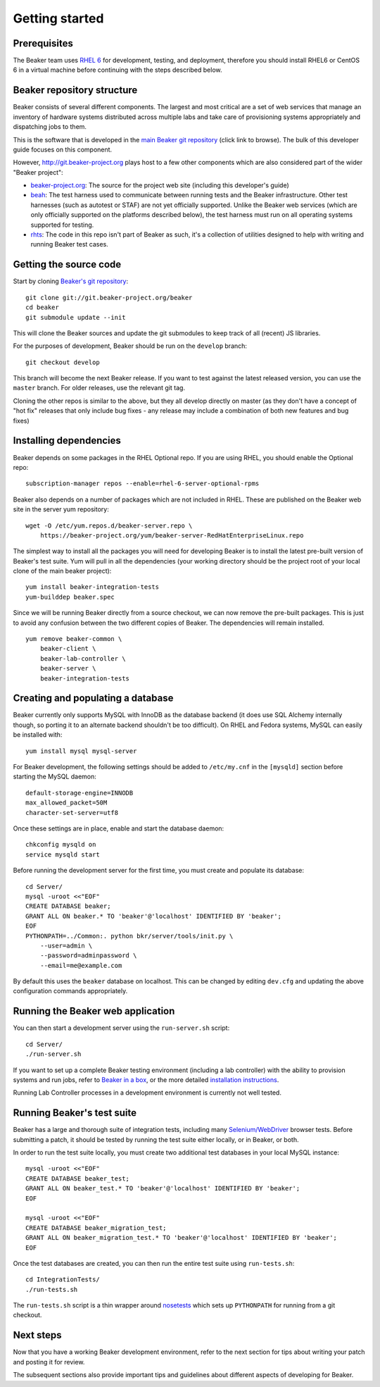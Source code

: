 Getting started
===============

.. highlight:: console

Prerequisites
-------------

The Beaker team uses `RHEL
6 <http://www.redhat.com/products/enterprise-linux/server/>`_ for
development, testing, and deployment, therefore you should install RHEL6 or
CentOS 6 in a virtual machine before continuing with the steps described below.

Beaker repository structure
---------------------------

Beaker consists of several different components. The largest and most
critical are a set of web services that manage an inventory of hardware
systems distributed across multiple labs and take care of provisioning
systems appropriately and dispatching jobs to them.

This is the software that is developed in the `main Beaker git
repository <http://git.beaker-project.org/cgit/beaker/>`_ (click link to
browse). The bulk of this developer guide focuses on this component.

However, http://git.beaker-project.org plays host to a few other
components which are also considered part of the wider "Beaker project":

-  `beaker-project.org <http://git.beaker-project.org/cgit/beaker-project.org/>`_:
   The source for the project web site (including this developer's
   guide)
-  `beah <http://git.beaker-project.org/cgit/beah/>`_: The test harness
   used to communicate between running tests and the Beaker
   infrastructure. Other test harnesses (such as autotest or STAF) are
   not yet officially supported. Unlike the Beaker web services (which
   are only officially supported on the platforms described below), the
   test harness must run on all operating systems supported for testing.
-  `rhts <http://git.beaker-project.org/cgit/rhts/>`_: The code in this
   repo isn't part of Beaker as such, it's a collection of utilities
   designed to help with writing and running Beaker test cases.

Getting the source code
-----------------------

Start by cloning `Beaker's git
repository <http://git.beaker-project.org/cgit/beaker/>`_::

    git clone git://git.beaker-project.org/beaker
    cd beaker
    git submodule update --init

This will clone the Beaker sources and update the git submodules to keep track
of all (recent) JS libraries.

For the purposes of development, Beaker should be run on the ``develop``
branch::

    git checkout develop

This branch will become the next Beaker release. If you want to test
against the latest released version, you can use the ``master`` branch.
For older releases, use the relevant git tag.

Cloning the other repos is similar to the above, but they all develop
directly on master (as they don't have a concept of "hot fix" releases
that only include bug fixes - any release may include a combination of
both new features and bug fixes)

Installing dependencies
-----------------------

Beaker depends on some packages in the RHEL Optional repo. If you are using
RHEL, you should enable the Optional repo::


    subscription-manager repos --enable=rhel-6-server-optional-rpms

Beaker also depends on a number of packages which are not included in RHEL. These
are published on the Beaker web site in the server yum repository::

    wget -O /etc/yum.repos.d/beaker-server.repo \
        https://beaker-project.org/yum/beaker-server-RedHatEnterpriseLinux.repo

The simplest way to install all the packages you will need for developing
Beaker is to install the latest pre-built version of Beaker's test suite. Yum
will pull in all the dependencies (your working directory should be the project
root of your local clone of the main beaker project)::

    yum install beaker-integration-tests
    yum-builddep beaker.spec

Since we will be running Beaker directly from a source checkout, we can now
remove the pre-built packages. This is just to avoid any confusion between the 
two different copies of Beaker. The dependencies will remain installed.

::

    yum remove beaker-common \
        beaker-client \
        beaker-lab-controller \
        beaker-server \
        beaker-integration-tests

Creating and populating a database
----------------------------------

Beaker currently only supports MySQL with InnoDB as the database backend
(it does use SQL Alchemy internally though, so porting it to an
alternate backend shouldn't be too difficult). On RHEL and Fedora
systems, MySQL can easily be installed with::

    yum install mysql mysql-server

For Beaker development, the following settings should be added to
``/etc/my.cnf`` in the ``[mysqld]`` section before starting the MySQL
daemon::

    default-storage-engine=INNODB
    max_allowed_packet=50M
    character-set-server=utf8

Once these settings are in place, enable and start the database daemon::

    chkconfig mysqld on
    service mysqld start

Before running the development server for the first time, you must
create and populate its database::

    cd Server/
    mysql -uroot <<"EOF"
    CREATE DATABASE beaker;
    GRANT ALL ON beaker.* TO 'beaker'@'localhost' IDENTIFIED BY 'beaker';
    EOF
    PYTHONPATH=../Common:. python bkr/server/tools/init.py \
        --user=admin \
        --password=adminpassword \
        --email=me@example.com

By default this uses the ``beaker`` database on localhost. This can be
changed by editing ``dev.cfg`` and updating the above configuration
commands appropriately.

Running the Beaker web application
----------------------------------

You can then start a development server using the ``run-server.sh``
script::

    cd Server/
    ./run-server.sh

If you want to set up a complete Beaker testing environment (including a
lab controller) with the ability to provision systems and run jobs,
refer to `Beaker in a box <../../docs/in-a-box/>`_, or the more detailed 
`installation instructions <../../docs/admin-guide/installation.html>`_.

Running Lab Controller processes in a development environment is
currently not well tested.

Running Beaker's test suite
---------------------------

Beaker has a large and thorough suite of integration tests, including many
`Selenium/WebDriver <http://code.google.com/p/selenium/>`_ browser tests.
Before submitting a patch, it should be tested by running the test suite either
locally, or in Beaker, or both.

In order to run the test suite locally, you must create two additional
test databases in your local MySQL instance::

    mysql -uroot <<"EOF"
    CREATE DATABASE beaker_test;
    GRANT ALL ON beaker_test.* TO 'beaker'@'localhost' IDENTIFIED BY 'beaker';
    EOF

    mysql -uroot <<"EOF"
    CREATE DATABASE beaker_migration_test;
    GRANT ALL ON beaker_migration_test.* TO 'beaker'@'localhost' IDENTIFIED BY 'beaker';
    EOF

Once the test databases are created, you can then run the entire test suite
using ``run-tests.sh``::

    cd IntegrationTests/
    ./run-tests.sh

The ``run-tests.sh`` script is a thin wrapper around
`nosetests <http://readthedocs.org/docs/nose/>`_ which sets up ``PYTHONPATH``
for running from a git checkout.

Next steps
----------

Now that you have a working Beaker development environment, refer to the next 
section for tips about writing your patch and posting it for review.

The subsequent sections also provide important tips and guidelines about 
different aspects of developing for Beaker.
